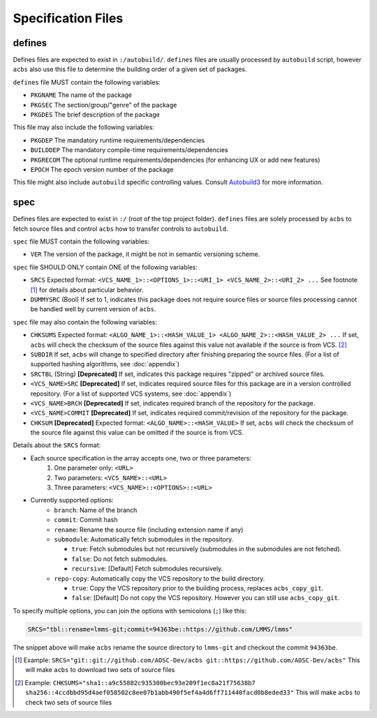 .. format of spec file

Specification Files
=====================================================
defines
-----------
Defines files are expected to exist in ``:/autobuild/``. ``defines`` files are usually
processed by ``autobuild`` script, however ``acbs`` also use this file to determine
the building order of a given set of packages.

``defines`` file MUST contain the following variables:

* ``PKGNAME`` The name of the package
* ``PKGSEC``  The section/group/"genre" of the package
* ``PKGDES``  The brief description of the package

This file may also include the following variables:

* ``PKGDEP``   The mandatory runtime requirements/dependencies
* ``BUILDDEP`` The mandatory compile-time requirements/dependencies
* ``PKGRECOM`` The optional runtime requirements/dependencies (for enhancing UX or add new features)
* ``EPOCH``    The epoch version number of the package

This file might also include ``autobuild`` specific controlling values.
Consult Autobuild3_ for more information.

spec
-----------
Defines files are expected to exist in ``:/`` (root of the top project folder).
``defines`` files are solely processed by ``acbs`` to fetch source files and control
``acbs`` how to transfer controls to ``autobuild``.

``spec`` file MUST contain the following variables:

* ``VER``  The version of the package, it might be not in semantic versioning scheme.

``spec`` file SHOULD ONLY contain ONE of the following variables:

* ``SRCS`` Expected format: ``<VCS_NAME_1>::<OPTIONS_1>::<URI_1> <VCS_NAME_2>::<URI_2> ...`` See footnote [1]_ for details about particular behavior.
* ``DUMMYSRC`` (Bool)   If set to 1, indicates this package does not require source files or source files processing cannot be handled well by current version of ``acbs``.

``spec`` file may also contain the following variables:

* ``CHKSUMS`` Expected format: ``<ALGO_NAME_1>::<HASH_VALUE_1> <ALGO_NAME_2>::<HASH_VALUE_2> ...`` If set, ``acbs`` will check the checksum of the source files against this value not available if the source is from VCS. [2]_
* ``SUBDIR`` If set, ``acbs`` will change to specified directory after finishing preparing the source files. (For a list of supported hashing algorithms, see :doc:`appendix`)
* ``SRCTBL``   (String) **[Deprecated]** If set, indicates this package requires "zipped" or archived source files.
* ``<VCS_NAME>SRC``     **[Deprecated]** If set, indicates required source files for this package are in a version controlled repository. (For a list of supported VCS systems, see :doc:`appendix`)
* ``<VCS_NAME>BRCH``    **[Deprecated]** If set, indicates required branch of the repository for the package.
* ``<VCS_NAME>COMMIT``  **[Deprecated]** If set, indicates required commit/revision of the repository for the package.
* ``CHKSUM`` **[Deprecated]** Expected format: ``<ALGO_NAME>::<HASH_VALUE>`` If set, ``acbs`` will check the checksum of the source file against this value can be omitted if the source is from VCS.

Details about the ``SRCS`` format:

* Each source specification in the array accepts one, two or three parameters:
    #. One parameter only: ``<URL>``
    #. Two parameters: ``<VCS_NAME>::<URL>``
    #. Three parameters: ``<VCS_NAME>::<OPTIONS>::<URL>``

* Currently supported options:
    * ``branch``: Name of the branch
    * ``commit``: Commit hash
    * ``rename``: Rename the source file (including extension name if any)
    * ``submodule``: Automatically fetch submodules in the repository.

      * ``true``: Fetch submodules but not recursively (submodules in the submodules are not fetched).
      * ``false``: Do not fetch submodules.
      * ``recursive``: [Default] Fetch submodules recursively.

    * ``repo-copy``: Automatically copy the VCS repository to the build directory.

      * ``true``: Copy the VCS repository prior to the building process, replaces ``acbs_copy_git``.
      * ``false``: [Default] Do not copy the VCS repository. However you can still use ``acbs_copy_git``.

To specify multiple options, you can join the options with semicolons (``;``) like this:

.. code-block:: bash

  SRCS="tbl::rename=lmms-git;commit=94363be::https://github.com/LMMS/lmms"

The snippet above will make ``acbs`` rename the source directory to ``lmms-git`` and checkout the commit ``94363be``.

.. _Autobuild3: https://wiki.aosc.io/developer/packaging/autobuild3-manual/#the-defines-file
.. [1] Example: ``SRCS="git::git://github.com/AOSC-Dev/acbs git::https://github.com/AOSC-Dev/acbs"`` This will make ``acbs`` to download two sets of source files
.. [2] Example: ``CHKSUMS="sha1::a9c55882c935300bec93e209f1ec8a21f75638b7 sha256::4ccdbbd95d4aef058502c8ee07b1abb490f5ef4a4d6ff711440facd0b8eded33"`` This will make ``acbs`` to check two sets of source files

